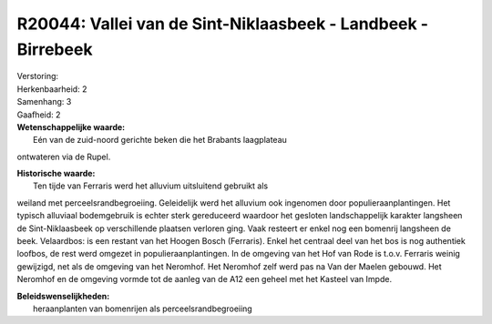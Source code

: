 R20044: Vallei van de Sint-Niklaasbeek - Landbeek - Birrebeek
=============================================================

| Verstoring:

| Herkenbaarheid: 2

| Samenhang: 3

| Gaafheid: 2

| **Wetenschappelijke waarde:**
|  Eén van de zuid-noord gerichte beken die het Brabants laagplateau
ontwateren via de Rupel.

| **Historische waarde:**
|  Ten tijde van Ferraris werd het alluvium uitsluitend gebruikt als
weiland met perceelsrandbegroeiing. Geleidelijk werd het alluvium ook
ingenomen door populieraanplantingen. Het typisch alluviaal bodemgebruik
is echter sterk gereduceerd waardoor het gesloten landschappelijk
karakter langsheen de Sint-Niklaasbeek op verschillende plaatsen
verloren ging. Vaak resteert er enkel nog een bomenrij langsheen de
beek. Velaardbos: is een restant van het Hoogen Bosch (Ferraris). Enkel
het centraal deel van het bos is nog authentiek loofbos, de rest werd
omgezet in populieraanplantingen. In de omgeving van het Hof van Rode is
t.o.v. Ferraris weinig gewijzigd, net als de omgeving van het Neromhof.
Het Neromhof zelf werd pas na Van der Maelen gebouwd. Het Neromhof en de
omgeving vormde tot de aanleg van de A12 een geheel met het Kasteel van
Impde.



| **Beleidswenselijkheden:**
|  heraanplanten van bomenrijen als perceelsrandbegroeiing
